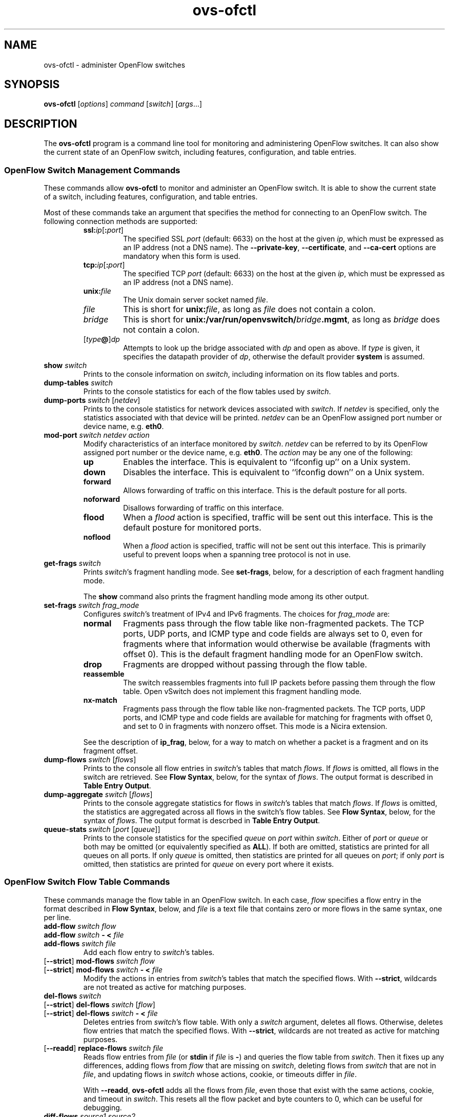 .\" -*- nroff -*-
.de IQ
.  br
.  ns
.  IP "\\$1"
..
.TH ovs\-ofctl 8 "January 2011" "Open vSwitch" "Open vSwitch Manual"
.ds PN ovs\-ofctl
.
.SH NAME
ovs\-ofctl \- administer OpenFlow switches
.
.SH SYNOPSIS
.B ovs\-ofctl
[\fIoptions\fR] \fIcommand \fR[\fIswitch\fR] [\fIargs\fR\&...]
.
.SH DESCRIPTION
The
.B ovs\-ofctl
program is a command line tool for monitoring and administering
OpenFlow switches.  It can also show the current state of an OpenFlow
switch, including features, configuration, and table entries.
.
.SS "OpenFlow Switch Management Commands"
.PP
These commands allow \fBovs\-ofctl\fR to monitor and administer an OpenFlow
switch.  It is able to show the current state of a switch, including
features, configuration, and table entries.
.PP
Most of these commands take an argument that specifies the method for
connecting to an OpenFlow switch.  The following connection methods
are supported:
.
.RS
.IP "\fBssl:\fIip\fR[\fB:\fIport\fR]"
The specified SSL \fIport\fR (default: 6633) on the host at the given
\fIip\fR, which must be expressed as an IP address (not a DNS name).
The \fB\-\-private\-key\fR, \fB\-\-certificate\fR, and
\fB\-\-ca\-cert\fR options are mandatory when this form is used.
.
.IP "\fBtcp:\fIip\fR[\fB:\fIport\fR]"
The specified TCP \fIport\fR (default: 6633) on the host at the given
\fIip\fR, which must be expressed as an IP address (not a DNS name).
.
.TP
\fBunix:\fIfile\fR
The Unix domain server socket named \fIfile\fR.
.
.IP "\fIfile\fR"
This is short for \fBunix:\fIfile\fR, as long as \fIfile\fR does not
contain a colon.
.
.IP \fIbridge\fR
This is short for \fBunix:/var/run/openvswitch/\fIbridge\fB.mgmt\fR, as long as
\fIbridge\fR does not contain a colon.
.
.IP [\fItype\fB@\fR]\fIdp\fR
Attempts to look up the bridge associated with \fIdp\fR and open as
above.  If \fItype\fR is given, it specifies the datapath provider of
\fIdp\fR, otherwise the default provider \fBsystem\fR is assumed.
.RE
.
.TP
\fBshow \fIswitch\fR
Prints to the console information on \fIswitch\fR, including
information on its flow tables and ports.
.
.TP
\fBdump\-tables \fIswitch\fR
Prints to the console statistics for each of the flow tables used by
\fIswitch\fR.
.
.TP
\fBdump\-ports \fIswitch\fR [\fInetdev\fR]
Prints to the console statistics for network devices associated with 
\fIswitch\fR.  If \fInetdev\fR is specified, only the statistics
associated with that device will be printed.  \fInetdev\fR can be an
OpenFlow assigned port number or device name, e.g. \fBeth0\fR.
.
.TP
\fBmod\-port \fIswitch\fR \fInetdev\fR \fIaction\fR
Modify characteristics of an interface monitored by \fIswitch\fR.  
\fInetdev\fR can be referred to by its OpenFlow assigned port number or 
the device name, e.g. \fBeth0\fR.  The \fIaction\fR may be any one of the
following:
.
.RS
.IP \fBup\fR
Enables the interface.  This is equivalent to ``ifconfig up'' on a Unix
system.
.
.IP \fBdown\fR
Disables the interface.  This is equivalent to ``ifconfig down'' on a Unix
system.
.
.IP \fBforward\fR
Allows forwarding of traffic on this interface.  This is the default posture
for all ports.
.
.IP \fBnoforward\fR
Disallows forwarding of traffic on this interface.
.
.IP \fBflood\fR
When a \fIflood\fR action is specified, traffic will be sent out this
interface.  This is the default posture for monitored ports.
.
.IP \fBnoflood\fR
When a \fIflood\fR action is specified, traffic will not be sent out 
this interface.  This is primarily useful to prevent loops when a
spanning tree protocol is not in use.
.
.RE
.
.IP "\fBget\-frags \fIswitch\fR"
Prints \fIswitch\fR's fragment handling mode.  See \fBset\-frags\fR,
below, for a description of each fragment handling mode.
.IP
The \fBshow\fR command also prints the fragment handling mode among
its other output.
.
.IP "\fBset\-frags \fIswitch frag_mode\fR"
Configures \fIswitch\fR's treatment of IPv4 and IPv6 fragments.  The
choices for \fIfrag_mode\fR are:
.RS
.IP "\fBnormal\fR"
Fragments pass through the flow table like non-fragmented packets.
The TCP ports, UDP ports, and ICMP type and code fields are always set
to 0, even for fragments where that information would otherwise be
available (fragments with offset 0).  This is the default fragment
handling mode for an OpenFlow switch.
.IP "\fBdrop\fR"
Fragments are dropped without passing through the flow table.
.IP "\fBreassemble\fR"
The switch reassembles fragments into full IP packets before passing
them through the flow table.  Open vSwitch does not implement this
fragment handling mode.
.IP "\fBnx\-match\fR"
Fragments pass through the flow table like non-fragmented packets.
The TCP ports, UDP ports, and ICMP type and code fields are available
for matching for fragments with offset 0, and set to 0 in fragments
with nonzero offset.  This mode is a Nicira extension.
.RE
.IP
See the description of \fBip_frag\fR, below, for a way to match on
whether a packet is a fragment and on its fragment offset.
.
.TP
\fBdump\-flows \fIswitch \fR[\fIflows\fR]
Prints to the console all flow entries in \fIswitch\fR's
tables that match \fIflows\fR.  If \fIflows\fR is omitted, all flows
in the switch are retrieved.  See \fBFlow Syntax\fR, below, for the
syntax of \fIflows\fR.  The output format is described in 
\fBTable Entry Output\fR.
.
.TP
\fBdump\-aggregate \fIswitch \fR[\fIflows\fR]
Prints to the console aggregate statistics for flows in 
\fIswitch\fR's tables that match \fIflows\fR.  If \fIflows\fR is omitted, 
the statistics are aggregated across all flows in the switch's flow
tables.  See \fBFlow Syntax\fR, below, for the syntax of \fIflows\fR.
The output format is descrbed in \fBTable Entry Output\fR.
.
.IP "\fBqueue\-stats \fIswitch \fR[\fIport \fR[\fIqueue\fR]]"
Prints to the console statistics for the specified \fIqueue\fR on
\fIport\fR within \fIswitch\fR.  Either of \fIport\fR or \fIqueue\fR
or both may be omitted (or equivalently specified as \fBALL\fR).  If
both are omitted, statistics are printed for all queues on all ports.
If only \fIqueue\fR is omitted, then statistics are printed for all
queues on \fIport\fR; if only \fIport\fR is omitted, then statistics
are printed for \fIqueue\fR on every port where it exists.
.
.SS "OpenFlow Switch Flow Table Commands"
.
These commands manage the flow table in an OpenFlow switch.  In each
case, \fIflow\fR specifies a flow entry in the format described in
\fBFlow Syntax\fR, below, and \fIfile\fR is a text file that contains
zero or more flows in the same syntax, one per line.
.
.IP "\fBadd\-flow \fIswitch flow\fR"
.IQ "\fBadd\-flow \fIswitch \fB\- < \fIfile\fR"
.IQ "\fBadd\-flows \fIswitch file\fR"
Add each flow entry to \fIswitch\fR's tables.
.
.IP "[\fB\-\-strict\fR] \fBmod\-flows \fIswitch flow\fR"
.IQ "[\fB\-\-strict\fR] \fBmod\-flows \fIswitch \fB\- < \fIfile\fR"
Modify the actions in entries from \fIswitch\fR's tables that match
the specified flows.  With \fB\-\-strict\fR, wildcards are not treated
as active for matching purposes.
.
.IP "\fBdel\-flows \fIswitch\fR"
.IQ "[\fB\-\-strict\fR] \fBdel\-flows \fIswitch \fR[\fIflow\fR]"
.IQ "[\fB\-\-strict\fR] \fBdel\-flows \fIswitch \fB\- < \fIfile\fR"
Deletes entries from \fIswitch\fR's flow table.  With only a
\fIswitch\fR argument, deletes all flows.  Otherwise, deletes flow
entries that match the specified flows.  With \fB\-\-strict\fR,
wildcards are not treated as active for matching purposes.
.
.IP "[\fB\-\-readd\fR] \fBreplace\-flows \fIswitch file\fR"
Reads flow entries from \fIfile\fR (or \fBstdin\fR if \fIfile\fR is
\fB\-\fR) and queries the flow table from \fIswitch\fR.  Then it fixes
up any differences, adding flows from \fIflow\fR that are missing on
\fIswitch\fR, deleting flows from \fIswitch\fR that are not in
\fIfile\fR, and updating flows in \fIswitch\fR whose actions, cookie,
or timeouts differ in \fIfile\fR.
.
.IP
With \fB\-\-readd\fR, \fBovs\-ofctl\fR adds all the flows from
\fIfile\fR, even those that exist with the same actions, cookie, and
timeout in \fIswitch\fR.  This resets all the flow packet and byte
counters to 0, which can be useful for debugging.
.
.IP "\fBdiff\-flows \fIsource1 source2\fR"
Reads flow entries from \fIsource1\fR and \fIsource2\fR and prints the
differences.  A flow that is in \fIsource1\fR but not in \fIsource2\fR
is printed preceded by a \fB\-\fR, and a flow that is in \fIsource2\fR
but not in \fIsource1\fR is printed preceded by a \fB+\fR.  If a flow
exists in both \fIsource1\fR and \fIsource2\fR with different actions,
cookie, or timeouts, then both versions are printed preceded by
\fB\-\fR and \fB+\fR, respectively.
.IP
\fIsource1\fR and \fIsource2\fR may each name a file or a switch.  If
a name begins with \fB/\fR or \fB.\fR, then it is considered to be a
file name.  A name that contains \fB:\fR is considered to be a switch.
Otherwise, it is a file if a file by that name exists, a switch if
not.
.IP
For this command, an exit status of 0 means that no differences were
found, 1 means that an error occurred, and 2 means that some
differences were found.
.
.SS "OpenFlow Switch Monitoring Commands"
.
.IP "\fBsnoop \fIswitch\fR"
Connects to \fIswitch\fR and prints to the console all OpenFlow
messages received.  Unlike other \fBovs\-ofctl\fR commands, if
\fIswitch\fR is the name of a bridge, then the \fBsnoop\fR command
connects to a Unix domain socket named
\fB/var/run/openvswitch/\fIbridge\fB.snoop\fR.  \fBovs\-vswitchd\fR listens on
such a socket for each bridge and sends to it all of the OpenFlow
messages sent to or received from its configured OpenFlow controller.
Thus, this command can be used to view OpenFlow protocol activity
between a switch and its controller.
.IP
When a switch has more than one controller configured, only the
traffic to and from a single controller is output.  If none of the
controllers is configured as a master or a slave (using a Nicira
extension to OpenFlow), then a controller is chosen arbitrarily among
them.  If there is a master controller, it is chosen; otherwise, if
there are any controllers that are not masters or slaves, one is
chosen arbitrarily; otherwise, a slave controller is chosen
arbitrarily.  This choice is made once at connection time and does not
change as controllers reconfigure their roles.
.IP
If a switch has no controller configured, or if
the configured controller is disconnected, no traffic is sent, so
monitoring will not show any traffic.
.
.IP "\fBmonitor \fIswitch\fR [\fImiss-len\fR]"
Connects to \fIswitch\fR and prints to the console all OpenFlow
messages received.  Usually, \fIswitch\fR should specify the name of a
bridge in the \fBovs\-vswitchd\fR database.
.IP
If \fImiss-len\fR is provided, \fBovs\-ofctl\fR sends an OpenFlow ``set
configuration'' message at connection setup time that requests
\fImiss-len\fR bytes of each packet that misses the flow table.  Open vSwitch
does not send these and other asynchronous messages to an
\fBovs\-ofctl monitor\fR client connection unless a nonzero value is
specified on this argument.  (Thus, if \fImiss\-len\fR is not
specified, very little traffic will ordinarily be printed.)
.IP
This command may be useful for debugging switch or controller
implementations.
.
.SS "OpenFlow Switch and Controller Commands"
.
The following commands, like those in the previous section, may be
applied to OpenFlow switches, using any of the connection methods
described in that section.  Unlike those commands, these may also be
applied to OpenFlow controllers.
.
.TP
\fBprobe \fItarget\fR
Sends a single OpenFlow echo-request message to \fItarget\fR and waits
for the response.  With the \fB\-t\fR or \fB\-\-timeout\fR option, this
command can test whether an OpenFlow switch or controller is up and
running.
.
.TP
\fBping \fItarget \fR[\fIn\fR]
Sends a series of 10 echo request packets to \fItarget\fR and times
each reply.  The echo request packets consist of an OpenFlow header
plus \fIn\fR bytes (default: 64) of randomly generated payload.  This
measures the latency of individual requests.
.
.TP
\fBbenchmark \fItarget n count\fR
Sends \fIcount\fR echo request packets that each consist of an
OpenFlow header plus \fIn\fR bytes of payload and waits for each
response.  Reports the total time required.  This is a measure of the
maximum bandwidth to \fItarget\fR for round-trips of \fIn\fR-byte
messages.
.
.SS "Flow Syntax"
.PP
Some \fBovs\-ofctl\fR commands accept an argument that describes a flow or
flows.  Such flow descriptions comprise a series
\fIfield\fB=\fIvalue\fR assignments, separated by commas or white
space.  (Embedding spaces into a flow description normally requires
quoting to prevent the shell from breaking the description into
multiple arguments.)
.PP
Flow descriptions should be in \fBnormal form\fR.  This means that a
flow may only specify a value for an L3 field if it also specifies a
particular L2 protocol, and that a flow may only specify an L4 field
if it also specifies particular L2 and L3 protocol types.  For
example, if the L2 protocol type \fBdl_type\fR is wildcarded, then L3
fields \fBnw_src\fR, \fBnw_dst\fR, and \fBnw_proto\fR must also be
wildcarded.  Similarly, if \fBdl_type\fR or \fBnw_proto\fR (the L3
protocol type) is wildcarded, so must be \fBtp_dst\fR and
\fBtp_src\fR, which are L4 fields.  \fBovs\-ofctl\fR will warn about
flows not in normal form.
.PP
The following field assignments describe how a flow matches a packet.
If any of these assignments is omitted from the flow syntax, the field
is treated as a wildcard; thus, if all of them are omitted, the
resulting flow matches all packets.  The string \fB*\fR or \fBANY\fR
may be specified to explicitly mark any of these fields as a wildcard.  
(\fB*\fR should be quoted to protect it from shell expansion.)
.
.IP \fBin_port=\fIport_no\fR
Matches OpenFlow port \fIport_no\fR.  Ports are numbered as
displayed by \fBovs\-ofctl show\fR.
.IP
(The \fBresubmit\fR action can search OpenFlow flow tables with
arbitrary \fBin_port\fR values, so flows that match port numbers that
do not exist from an OpenFlow perspective can still potentially be
matched.)
.
.IP \fBdl_vlan=\fIvlan\fR
Matches IEEE 802.1q Virtual LAN tag \fIvlan\fR.  Specify \fB0xffff\fR
as \fIvlan\fR to match packets that are not tagged with a Virtual LAN;
otherwise, specify a number between 0 and 4095, inclusive, as the
12-bit VLAN ID to match.
.
.IP \fBdl_vlan_pcp=\fIpriority\fR
Matches IEEE 802.1q Priority Code Point (PCP) \fIpriority\fR, which is
specified as a value between 0 and 7, inclusive.  A higher value
indicates a higher frame priority level.
.
.IP \fBdl_src=\fIxx\fB:\fIxx\fB:\fIxx\fB:\fIxx\fB:\fIxx\fB:\fIxx\fR
.IQ \fBdl_dst=\fIxx\fB:\fIxx\fB:\fIxx\fB:\fIxx\fB:\fIxx\fB:\fIxx\fR
Matches an Ethernet source (or destination) address specified as 6
pairs of hexadecimal digits delimited by colons
(e.g. \fB00:0A:E4:25:6B:B0\fR).
.
.IP \fBdl_dst=\fIxx\fB:\fIxx\fB:\fIxx\fB:\fIxx\fB:\fIxx\fB:\fIxx\fB/\fIxx\fB:\fIxx\fB:\fIxx\fB:\fIxx\fB:\fIxx\fB:\fIxx\fR
Matches an Ethernet destination address specified as 6 pairs of
hexadecimal digits delimited by colons (e.g. \fB00:0A:E4:25:6B:B0\fR),
with a wildcard mask following the slash.  Only
the following masks are allowed:
.RS
.IP \fB01:00:00:00:00:00\fR
Match only the multicast bit.  Thus,
\fBdl_dst=01:00:00:00:00:00/01:00:00:00:00:00\fR matches all multicast
(including broadcast) Ethernet packets, and
\fBdl_dst=00:00:00:00:00:00/01:00:00:00:00:00\fR matches all unicast
Ethernet packets.
.IP \fBfe:ff:ff:ff:ff:ff\fR
Match all bits except the multicast bit.  This is probably not useful.
.IP \fBff:ff:ff:ff:ff:ff\fR
Exact match (equivalent to omitting the mask).
.IP \fB00:00:00:00:00:00\fR
Wildcard all bits (equivalent to \fBdl_dst=*\fR.)
.RE
.
.IP \fBdl_type=\fIethertype\fR
Matches Ethernet protocol type \fIethertype\fR, which is specified as an
integer between 0 and 65535, inclusive, either in decimal or as a 
hexadecimal number prefixed by \fB0x\fR (e.g. \fB0x0806\fR to match ARP 
packets).
.
.IP \fBnw_src=\fIip\fR[\fB/\fInetmask\fR]
.IQ \fBnw_dst=\fIip\fR[\fB/\fInetmask\fR]
When \fBdl_type\fR is 0x0800 (possibly via shorthand, e.g. \fBip\fR
or \fBtcp\fR), matches IPv4 source (or destination) address \fIip\fR,
which may be specified as an IP address or host name
(e.g. \fB192.168.1.1\fR or \fBwww.example.com\fR).  The optional
\fInetmask\fR allows restricting a match to an IPv4 address prefix.
The netmask may be specified as a dotted quad
(e.g. \fB192.168.1.0/255.255.255.0\fR) or as a CIDR block
(e.g. \fB192.168.1.0/24\fR).
.IP
When \fBdl_type=0x0806\fR or \fBarp\fR is specified, matches the
\fBar_spa\fR or \fBar_tpa\fR field, respectively, in ARP packets for
IPv4 and Ethernet.
.IP
When \fBdl_type\fR is wildcarded or set to a value other than 0x0800
or 0x0806, the values of \fBnw_src\fR and \fBnw_dst\fR are ignored
(see \fBFlow Syntax\fR above).
.
.IP \fBnw_proto=\fIproto\fR
When \fBip\fR or \fBdl_type=0x0800\fR is specified, matches IP
protocol type \fIproto\fR, which is specified as a decimal number
between 0 and 255, inclusive (e.g. 1 to match ICMP packets or 6 to match
TCP packets).
.IP
When \fBipv6\fR or \fBdl_type=0x86dd\fR is specified, matches IPv6
header type \fIproto\fR, which is specified as a decimal number between
0 and 255, inclusive (e.g. 58 to match ICMPv6 packets or 6 to match
TCP).  The header type is the terminal header as described in the
\fBDESIGN\fR document.
.IP
When \fBarp\fR or \fBdl_type=0x0806\fR is specified, matches the lower
8 bits of the ARP opcode.  ARP opcodes greater than 255 are treated as
0.
.IP
When \fBdl_type\fR is wildcarded or set to a value other than 0x0800,
0x0806, or 0x86dd, the value of \fBnw_proto\fR is ignored (see \fBFlow
Syntax\fR above).
.
.IP \fBnw_tos=\fItos\fR
Matches IP ToS/DSCP or IPv6 traffic class field \fItos\fR, which is
specified as a decimal number between 0 and 255, inclusive.  Note that
the two lower reserved bits are ignored for matching purposes.
.IP
When \fBdl_type\fR is wildcarded or set to a value other than 0x0800 or
0x86dd, the value of \fBnw_tos\fR is ignored (see \fBFlow Syntax\fR
above).
.
.IP \fBnw_ecn=\fIecn\fR
Matches \fIecn\fR bits in IP ToS or IPv6 traffic class fields, which is
specified as a decimal number between 0 and 3, inclusive.
.IP
When \fBdl_type\fR is wildcarded or set to a value other than 0x0800 or
0x86dd, the value of \fBnw_ecn\fR is ignored (see \fBFlow Syntax\fR
above).
.
.IP \fBnw_ttl=\fIttl\fR
Matches IP TTL or IPv6 hop limit value \fIttl\fR, which is
specified as a decimal number between 0 and 255, inclusive.
.IP
When \fBdl_type\fR is wildcarded or set to a value other than 0x0800 or
0x86dd, the value of \fBnw_ttl\fR is ignored (see \fBFlow Syntax\fR
above).
.IP
.
.IP \fBtp_src=\fIport\fR
.IQ \fBtp_dst=\fIport\fR
When \fBdl_type\fR and \fBnw_proto\fR specify TCP or UDP, \fBtp_src\fR
and \fBtp_dst\fR match the UDP or TCP source or destination port
\fIport\fR, respectively. which is specified as a decimal number
between 0 and 65535, inclusive (e.g. 80 to match packets originating
from a HTTP server).
.IP
When \fBdl_type\fR and \fBnw_proto\fR take other values, the values of
these settings are ignored (see \fBFlow Syntax\fR above).
.
.IP \fBicmp_type=\fItype\fR
.IQ \fBicmp_code=\fIcode\fR
When \fBdl_type\fR and \fBnw_proto\fR specify ICMP or ICMPv6, \fItype\fR
matches the ICMP type and \fIcode\fR matches the ICMP code.  Each is
specified as a decimal number between 0 and 255, inclusive.
.IP
When \fBdl_type\fR and \fBnw_proto\fR take other values, the values of
these settings are ignored (see \fBFlow Syntax\fR above).
.
.IP \fBtable=\fInumber\fR
If specified, limits the flow manipulation and flow dump commands to
only apply to the table with the given \fInumber\fR between 0 and 254.
.
Behavior varies if \fBtable\fR is not specified (equivalent to
specifying 255 as \fInumber\fR).  For flow table
modification commands without \fB\-\-strict\fR, the switch will choose
the table for these commands to operate on.  For flow table
modification commands with \fB\-\-strict\fR, the command will operate
on any single matching flow in any table; it will do nothing if there
are matches in more than one table.  The \fBdump-flows\fR and
\fBdump-aggregate\fR commands will gather statistics about flows from
all tables.
.IP
When this field is specified in \fBadd-flow\fR, \fBadd-flows\fR,
\fBmod-flows\fR and \fBdel-flows\fR commands, it activates a Nicira
extension to OpenFlow, which as of this writing is only known to be
implemented by Open vSwitch.
.
.PP
The following shorthand notations are also available:
.
.IP \fBip\fR
Same as \fBdl_type=0x0800\fR.
.
.IP \fBicmp\fR
Same as \fBdl_type=0x0800,nw_proto=1\fR.
.
.IP \fBtcp\fR
Same as \fBdl_type=0x0800,nw_proto=6\fR.
.
.IP \fBudp\fR
Same as \fBdl_type=0x0800,nw_proto=17\fR.
.
.IP \fBarp\fR
Same as \fBdl_type=0x0806\fR.
.
.PP
The following field assignments require support for the NXM (Nicira
Extended Match) extension to OpenFlow.  When one of these is specified,
\fBovs\-ofctl\fR will automatically attempt to negotiate use of this
extension.  If the switch does not support NXM, then \fBovs\-ofctl\fR
will report a fatal error.
.
.IP \fBvlan_tci=\fItci\fR[\fB/\fImask\fR]
Matches modified VLAN TCI \fItci\fR.  If \fImask\fR is omitted,
\fItci\fR is the exact VLAN TCI to match; if \fImask\fR is specified,
then a 1-bit in \fImask\fR indicates that the corresponding bit in
\fItci\fR must match exactly, and a 0-bit wildcards that bit.  Both
\fItci\fR and \fImask\fR are 16-bit values that are decimal by
default; use a \fB0x\fR prefix to specify them in hexadecimal.
.
.IP
The value that \fBvlan_tci\fR matches against is 0 for a packet that
has no 802.1Q header.  Otherwise, it is the TCI value from the 802.1Q
header with the CFI bit (with value \fB0x1000\fR) forced to 1.
.IP
Examples:
.RS
.IP \fBvlan_tci=0\fR
Match only packets without an 802.1Q header.
.IP \fBvlan_tci=0xf123\fR
Match packets tagged with priority 7 in VLAN 0x123.
.IP \fBvlan_tci=0x1123/0x1fff\fR
Match packets tagged with VLAN 0x123 (and any priority).
.IP \fBvlan_tci=0x5000/0xf000\fR
Match packets tagged with priority 2 (in any VLAN).
.IP \fBvlan_tci=0/0xfff\fR
Match packets with no 802.1Q header or tagged with VLAN 0 (and any
priority).
.IP \fBvlan_tci=0x5000/0xe000\fR
Match packets with no 802.1Q header or tagged with priority 2 (in any
VLAN).
.IP \fBvlan_tci=0/0xefff\fR
Match packets with no 802.1Q header or tagged with VLAN 0 and priority
0.
.RE
.IP
Some of these matching possibilities can also be achieved with
\fBdl_vlan\fR and \fBdl_vlan_pcp\fR.
.
.IP \fBip_frag=\fIfrag_type\fR
When \fBdl_type\fR specifies IP or IPv6, \fIfrag_type\fR
specifies what kind of IP fragments or non-fragments to match.  The
following values of \fIfrag_type\fR are supported:
.RS
.IP "\fBno\fR"
Matches only non-fragmented packets.
.IP "\fByes\fR"
Matches all fragments.
.IP "\fBfirst\fR"
Matches only fragments with offset 0.
.IP "\fBlater\fR"
Matches only fragments with nonzero offset.
.IP "\fBnot_later\fR"
Matches non-fragmented packets and fragments with zero offset.
.RE
.IP
The \fBip_frag\fR match type is likely to be most useful in
\fBnx\-match\fR mode.  See the description of the \fBset\-frags\fR
command, above, for more details.
.
.IP \fBarp_sha=\fIxx\fB:\fIxx\fB:\fIxx\fB:\fIxx\fB:\fIxx\fB:\fIxx\fR
.IQ \fBarp_tha=\fIxx\fB:\fIxx\fB:\fIxx\fB:\fIxx\fB:\fIxx\fB:\fIxx\fR
When \fBdl_type\fR specifies ARP, \fBarp_sha\fR and \fBarp_tha\fR match
the source and target hardware address, respectively.  An address is
specified as 6 pairs of hexadecimal digits delimited by colons.
.
.IP \fBipv6_src=\fIipv6\fR[\fB/\fInetmask\fR]
.IQ \fBipv6_dst=\fIipv6\fR[\fB/\fInetmask\fR]
When \fBdl_type\fR is 0x86dd (possibly via shorthand, e.g., \fBipv6\fR
or \fBtcp6\fR), matches IPv6 source (or destination) address \fIipv6\fR,
which may be specified as defined in RFC 2373.  The preferred format is 
\fIx\fB:\fIx\fB:\fIx\fB:\fIx\fB:\fIx\fB:\fIx\fB:\fIx\fB:\fIx\fR, where
\fIx\fR are the hexadecimal values of the eight 16-bit pieces of the
address.  A single instance of \fB::\fR may be used to indicate multiple
groups of 16-bits of zeros.  The optional \fInetmask\fR allows
restricting a match to an IPv6 address prefix.  A netmask is specified
as a CIDR block (e.g. \fB2001:db8:3c4d:1::/64\fR).
.
.IP \fBipv6_label=\fIlabel\fR
When \fBdl_type\fR is 0x86dd (possibly via shorthand, e.g., \fBipv6\fR
or \fBtcp6\fR), matches IPv6 flow label \fIlabel\fR.
.
.IP \fBnd_target=\fIipv6\fR
When \fBdl_type\fR, \fBnw_proto\fR, and \fBicmp_type\fR specify
IPv6 Neighbor Discovery (ICMPv6 type 135 or 136), matches the target address
\fIipv6\fR.  \fIipv6\fR is in the same format described earlier for the
\fBipv6_src\fR and \fBipv6_dst\fR fields.
.
.IP \fBnd_sll=\fIxx\fB:\fIxx\fB:\fIxx\fB:\fIxx\fB:\fIxx\fB:\fIxx\fR
When \fBdl_type\fR, \fBnw_proto\fR, and \fBicmp_type\fR specify IPv6
Neighbor Solicitation (ICMPv6 type 135), matches the source link\-layer
address option.  An address is specified as 6 pairs of hexadecimal
digits delimited by colons.
.
.IP \fBnd_tll=\fIxx\fB:\fIxx\fB:\fIxx\fB:\fIxx\fB:\fIxx\fB:\fIxx\fR
When \fBdl_type\fR, \fBnw_proto\fR, and \fBicmp_type\fR specify IPv6
Neighbor Advertisement (ICMPv6 type 136), matches the target link\-layer
address option.  An address is specified as 6 pairs of hexadecimal
digits delimited by colons.
.
.IP \fBtun_id=\fItunnel-id\fR[\fB/\fImask\fR]
Matches tunnel identifier \fItunnel-id\fR.  Only packets that arrive
over a tunnel that carries a key (e.g. GRE with the RFC 2890 key
extension) will have a nonzero tunnel ID.  If \fImask\fR is omitted,
\fItunnel-id\fR is the exact tunnel ID to match; if \fImask\fR is
specified, then a 1-bit in \fImask\fR indicates that the corresponding
bit in \fItunnel-id\fR must match exactly, and a 0-bit wildcards that
bit.
.IP
In an attempt to be compatible with more switches, \fBovs\-ofctl\fR will
prefer to use the ``tunnel ID from cookie'' Nicira extension to NXM.
The use of this extension comes with three caveats: the top 32 bits of
the \fBcookie\fR (see below) are used for \fItunnel-id\fR and thus
unavailable for other use, specifying \fBtun_id\fR on \fBdump\-flows\fR
or \fBdump\-aggregate\fR has no effect, and \fImask\fR is not supported.
If any of these caveats apply, \fBovs-ofctl\fR will use NXM.
.
.IP "\fBreg\fIidx\fB=\fIvalue\fR[\fB/\fImask\fR]"
Matches \fIvalue\fR either exactly or with optional \fImask\fR in
register number \fIidx\fR.  The valid range of \fIidx\fR depends on
the switch.  \fIvalue\fR and \fImask\fR are 32-bit integers, by
default in decimal (use a \fB0x\fR prefix to specify hexadecimal).
Arbitrary \fImask\fR values are allowed: a 1-bit in \fImask\fR
indicates that the corresponding bit in \fIvalue\fR must match
exactly, and a 0-bit wildcards that bit.
.IP
When a packet enters an OpenFlow switch, all of the registers are set
to 0.  Only explicit Nicira extension actions change register values.
.
.PP
Defining IPv6 flows (those with \fBdl_type\fR equal to 0x86dd) requires
support for NXM.  The following shorthand notations are available for
IPv6-related flows:
.
.IP \fBipv6\fR
Same as \fBdl_type=0x86dd\fR.
.
.IP \fBtcp6\fR
Same as \fBdl_type=0x86dd,nw_proto=6\fR.
.
.IP \fBudp6\fR
Same as \fBdl_type=0x86dd,nw_proto=17\fR.
.
.IP \fBicmp6\fR
Same as \fBdl_type=0x86dd,nw_proto=58\fR.
.
.PP
Finally, field assignments to \fBduration\fR, \fBn_packets\fR, or
\fBn_bytes\fR are ignored to allow output from the \fBdump\-flows\fR
command to be used as input for other commands that parse flows.
.
.PP
The \fBadd\-flow\fR, \fBadd\-flows\fR, and \fBmod\-flows\fR commands
require an additional field, which must be the final field specified:
.
.IP \fBactions=\fR[\fItarget\fR][\fB,\fItarget\fR...]\fR
Specifies a comma-separated list of actions to take on a packet when the 
flow entry matches.  If no \fItarget\fR is specified, then packets
matching the flow are dropped.  The \fItarget\fR may be a decimal port 
number designating the physical port on which to output the packet, or one 
of the following keywords:
.
.RS
.IP \fBoutput\fR:\fIport\fR
.IQ \fBoutput\fR:\fIsrc\fB[\fIstart\fB..\fIend\fB]
Outputs the packet. If \fIport\fR is an OpenFlow port number, outputs directly
to it.  Otherwise, outputs to the OpenFlow port number read from \fIsrc\fR
which must be an NXM field as described above.  Outputting to an NXM field is
an OpenFlow extension which is not supported by standard OpenFlow switches.
.IP
Example: \fBoutput:NXM_NX_REG0[16..31]\fR outputs to the OpenFlow port number
written in the upper half of register 0.
.
.IP \fBenqueue\fR:\fIport\fB:\fIqueue\fR
Enqueues the packet on the specified \fIqueue\fR within port
\fIport\fR.  The number of supported queues depends on the switch;
some OpenFlow implementations do not support queuing at all.
.
.IP \fBnormal\fR
Subjects the packet to the device's normal L2/L3 processing.  (This
action is not implemented by all OpenFlow switches.)
.
.IP \fBflood\fR
Outputs the packet on all switch physical ports other than the port on
which it was received and any ports on which flooding is disabled
(typically, these would be ports disabled by the IEEE 802.1D spanning
tree protocol).
.
.IP \fBall\fR
Outputs the packet on all switch physical ports other than the port on
which it was received.
.
.IP \fBcontroller\fR:\fImax_len\fR
Sends the packet to the OpenFlow controller as a ``packet in''
message.  If \fImax_len\fR is a number, then it specifies the maximum
number of bytes that should be sent.  If \fImax_len\fR is \fBALL\fR or
omitted, then the entire packet is sent.
.
.IP \fBlocal\fR
Outputs the packet on the ``local port,'' which corresponds to the
network device that has the same name as the bridge.
.
.IP \fBin_port\fR
Outputs the packet on the port from which it was received.
.
.IP \fBdrop\fR
Discards the packet, so no further processing or forwarding takes place.
If a drop action is used, no other actions may be specified.
.
.IP \fBmod_vlan_vid\fR:\fIvlan_vid\fR
Modifies the VLAN id on a packet.  The VLAN tag is added or modified 
as necessary to match the value specified.  If the VLAN tag is added,
a priority of zero is used (see the \fBmod_vlan_pcp\fR action to set
this).
.
.IP \fBmod_vlan_pcp\fR:\fIvlan_pcp\fR
Modifies the VLAN priority on a packet.  The VLAN tag is added or modified 
as necessary to match the value specified.  Valid values are between 0
(lowest) and 7 (highest).  If the VLAN tag is added, a vid of zero is used 
(see the \fBmod_vlan_vid\fR action to set this).
.
.IP \fBstrip_vlan\fR
Strips the VLAN tag from a packet if it is present.
.
.IP \fBmod_dl_src\fB:\fImac\fR
Sets the source Ethernet address to \fImac\fR.
.
.IP \fBmod_dl_dst\fB:\fImac\fR
Sets the destination Ethernet address to \fImac\fR.
.
.IP \fBmod_nw_src\fB:\fIip\fR
Sets the IPv4 source address to \fIip\fR.
.
.IP \fBmod_nw_dst\fB:\fIip\fR
Sets the IPv4 destination address to \fIip\fR.
.
.IP \fBmod_tp_src\fB:\fIport\fR
Sets the TCP or UDP source port to \fIport\fR.
.
.IP \fBmod_tp_dst\fB:\fIport\fR
Sets the TCP or UDP destination port to \fIport\fR.
.
.IP \fBmod_nw_tos\fB:\fItos\fR
Sets the IP ToS/DSCP field to \fItos\fR.  Valid values are between 0 and
255, inclusive.  Note that the two lower reserved bits are never
modified.
.
.RE
.IP
The following actions are Nicira vendor extensions that, as of this writing, are
only known to be implemented by Open vSwitch:
.
.RS
.
.IP \fBresubmit\fB:\fIport\fR
.IQ \fBresubmit\fB(\fR[\fIport\fR]\fB,\fR[\fItable\fR]\fB)
Re-searches this OpenFlow flow table (or the table whose number is
specified by \fItable\fR) with the \fBin_port\fR field replaced by
\fIport\fR (if \fIport\fR is specified) and executes the actions
found, if any, in addition to any other actions in this flow entry.
.IP
Recursive \fBresubmit\fR actions are obeyed up to an
implementation-defined maximum depth.  Open vSwitch 1.0.1 and earlier
did not support recursion; Open vSwitch before 1.2.90 did not support
\fItable\fR.
.
.IP \fBset_tunnel\fB:\fIid\fR
.IQ \fBset_tunnel64\fB:\fIid\fR
If outputting to a port that encapsulates the packet in a tunnel and
supports an identifier (such as GRE), sets the identifier to \fIid\fR.
If the \fBset_tunnel\fR form is used and \fIid\fR fits in 32 bits,
then this uses an action extension that is supported by Open vSwitch
1.0 and later.  Otherwise, if \fIid\fR is a 64-bit value, it requires
Open vSwitch 1.1 or later.
.
.IP \fBset_queue\fB:\fIqueue\fR
Sets the queue that should be used to \fIqueue\fR when packets are
output.  The number of supported queues depends on the switch; some
OpenFlow implementations do not support queuing at all.
.
.IP \fBpop_queue\fR
Restores the queue to the value it was before any \fBset_queue\fR
actions were applied.
.
.IP \fBnote:\fR[\fIhh\fR]...
Does nothing at all.  Any number of bytes represented as hex digits
\fIhh\fR may be included.  Pairs of hex digits may be separated by
periods for readability.
.
.IP "\fBmove:\fIsrc\fB[\fIstart\fB..\fIend\fB]\->\fIdst\fB[\fIstart\fB..\fIend\fB]\fR"
Copies the named bits from field \fIsrc\fR to field \fIdst\fR.
\fIsrc\fR and \fIdst\fR must be NXM field names as defined in
\fBnicira\-ext.h\fR, e.g. \fBNXM_OF_UDP_SRC\fR or \fBNXM_NX_REG0\fR.
Each \fIstart\fR and \fIend\fR pair, which are inclusive, must specify
the same number of bits and must fit within its respective field.
Shorthands for \fB[\fIstart\fB..\fIend\fB]\fR exist: use
\fB[\fIbit\fB]\fR to specify a single bit or \fB[]\fR to specify an
entire field.
.IP
Examples: \fBmove:NXM_NX_REG0[0..5]\->NXM_NX_REG1[26..31]\fR copies the
six bits numbered 0 through 5, inclusive, in register 0 into bits 26
through 31, inclusive;
\fBmove:NXM_NX_REG0[0..15]\->NXM_OF_VLAN_TCI[]\fR copies the least
significant 16 bits of register 0 into the VLAN TCI field.
.
.IP "\fBload:\fIvalue\fB\->\fIdst\fB[\fIstart\fB..\fIend\fB]"
Writes \fIvalue\fR to bits \fIstart\fR through \fIend\fR, inclusive,
in field \fIdst\fR.
.IP
Example: \fBload:55\->NXM_NX_REG2[0..5]\fR loads value 55 (bit pattern
\fB110111\fR) into bits 0 through 5, inclusive, in register 2.
.
.IP "\fBmultipath(\fIfields\fB, \fIbasis\fB, \fIalgorithm\fB, \fIn_links\fB, \fIarg\fB, \fIdst\fB[\fIstart\fB..\fIend\fB])\fR"
Hashes \fIfields\fR using \fIbasis\fR as a universal hash parameter,
then the applies multipath link selection \fIalgorithm\fR (with
parameter \fIarg\fR) to choose one of \fIn_links\fR output links
numbered 0 through \fIn_links\fR minus 1, and stores the link into
\fIdst\fB[\fIstart\fB..\fIend\fB]\fR, which must be an NXM field as
described above.
.IP
Currently, \fIfields\fR must be either \fBeth_src\fR or
\fBsymmetric_l4\fR and \fIalgorithm\fR must be one of \fBmodulo_n\fR,
\fBhash_threshold\fR, \fBhrw\fR, and \fBiter_hash\fR.  Only
the \fBiter_hash\fR algorithm uses \fIarg\fR.
.IP
Refer to \fBnicira\-ext.h\fR for more details.
.
.IP "\fBautopath(\fIid\fB, \fIdst\fB[\fIstart\fB..\fIend\fB])\fR"
Given \fIid\fR, chooses an OpenFlow port and populates it in
\fIdst\fB[\fIstart\fB..\fIend\fB]\fR, which must be an NXM field as
described above.
.IP
Currently, \fIid\fR should be the OpenFlow port number of an interface on the
bridge.  If it isn't then \fIdst\fB[\fIstart\fB..\fIend\fB]\fR will be
populated with the OpenFlow port "none".  If \fIid\fR is a member of a bond,
the normal bond selection logic will be used to choose the destination port.
Otherwise, the register will be populated with \fIid\fR itself.
.IP
Refer to \fBnicira\-ext.h\fR for more details.
.
.IP "\fBbundle(\fIfields\fB, \fIbasis\fB, \fIalgorithm\fB, \fIslave_type\fB, slaves:[\fIs1\fB, \fIs2\fB, ...])\fR"
Hashes \fIfields\fR using \fIbasis\fR as a universal hash parameter, then
applies the bundle link selection \fIalgorithm\fR to choose one of the listed
slaves represented as \fIslave_type\fR.  Currently the only supported
\fIslave_type\fR is \fBofport\fR.  Thus, each \fIs1\fR through \fIsN\fR should
be an OpenFlow port number. Outputs to the selected slave.
.IP
Currently, \fIfields\fR must be either \fBeth_src\fR or \fBsymmetric_l4\fR and
\fIalgorithm\fR must be one of \fBhrw\fR and \fBactive_backup\fR.
.IP
Example: \fBbundle(eth_src,0,hrw,ofport,slaves:4,8)\fR uses an Ethernet source
hash with basis 0, to select between OpenFlow ports 4 and 8 using the Highest
Random Weight algorithm.
.IP
Refer to \fBnicira\-ext.h\fR for more details.
.
.IP "\fBbundle_load(\fIfields\fB, \fIbasis\fB, \fIalgorithm\fB, \fIslave_type\fB, \fIdst\fB[\fIstart\fB..\fIend\fB], slaves:[\fIs1\fB, \fIs2\fB, ...])\fR"
Has the same behavior as the \fBbundle\fR action, with one exception.  Instead
of outputting to the selected slave, it writes its selection to
\fIdst\fB[\fIstart\fB..\fIend\fB]\fR, which must be an NXM field as described
above.
.IP
Example: \fBbundle_load(eth_src, 0, hrw, ofport, NXM_NX_REG0[],
slaves:4, 8)\fR uses an Ethernet source hash with basis 0, to select
between OpenFlow ports 4 and 8 using the Highest Random Weight
algorithm, and writes the selection to \fBNXM_NX_REG0[]\fR.
.IP
Refer to \fBnicira\-ext.h\fR for more details.
.
.IP "\fBlearn(\fIargument\fR[\fB,\fIargument\fR]...\fB)\fR"
This action adds or modifies a flow in an OpenFlow table, similar to
\fBovs\-ofctl \-\-strict mod\-flows\fR.  The arguments specify the
flow's match fields, actions, and other properties, as follows.  At
least one match criterion and one action argument should ordinarily be
specified.
.RS
.IP \fBidle_timeout=\fIseconds\fR
.IQ \fBhard_timeout=\fIseconds\fR
.IQ \fBpriority=\fIvalue\fR
These key-value pairs have the same meaning as in the usual
\fBovs\-ofctl\fR flow syntax.
.
.IP \fBtable=\fInumber\fR
The table in which the new flow should be inserted.  Specify a decimal
number between 0 and 254.  The default, if \fBtable\fR is unspecified,
is table 1.
.
.IP \fIfield\fB=\fIvalue\fR
.IQ \fIfield\fB[\fIstart\fB..\fIend\fB]=\fIsrc\fB[\fIstart\fB..\fIend\fB]\fR
.IQ \fIfield\fB[\fIstart\fB..\fIend\fB]\fR
Adds a match criterion to the new flow.
.IP
The first form specifies that \fIfield\fR must match the literal
\fIvalue\fR, e.g. \fBdl_type=0x0800\fR.  All of the fields and values
for \fBovs\-ofctl\fR flow syntax are available with their usual
meanings.
.IP
The second form specifies that \fIfield\fB[\fIstart\fB..\fIend\fB]\fR
in the new flow must match \fIsrc\fB[\fIstart\fB..\fIend\fB]\fR taken
from the flow currently being processed.
.IP
The third form is a shorthand for the second form.  It specifies that
\fIfield\fB[\fIstart\fB..\fIend\fB]\fR in the new flow must match
\fIfield\fB[\fIstart\fB..\fIend\fB]\fR taken from the flow currently
being processed.
.
.IP \fBload:\fIvalue\fB\->\fIdst\fB[\fIstart\fB..\fIend\fB]
.IQ \fBload:\fIsrc\fB[\fIstart\fB..\fIend\fB]\->\fIdst\fB[\fIstart\fB..\fIend\fB]
.
Adds a \fBload\fR action to the new flow.
.IP
The first form loads the literal \fIvalue\fR into bits \fIstart\fR
through \fIend\fR, inclusive, in field \fIdst\fR.  Its syntax is the
same as the \fBload\fR action described earlier in this section.
.IP
The second form loads \fIsrc\fB[\fIstart\fB..\fIend\fB]\fR, a value
from the flow currently being processed, into bits \fIstart\fR
through \fIend\fR, inclusive, in field \fIdst\fR.
.
.IP \fBoutput:\fIfield\fB[\fIstart\fB..\fIend\fB]\fR
Add an \fBoutput\fR action to the new flow's actions, that outputs to
the OpenFlow port taken from \fIfield\fB[\fIstart\fB..\fIend\fB]\fR,
which must be an NXM field as described above.
.RE
.IP
For best performance, segregate learned flows into a table (using
\fBtable=\fInumber\fR) that is not used for any other flows except
possibly for a lowest-priority ``catch-all'' flow, that is, a flow
with no match criteria.  (This is why the default \fBtable\fR is 1, to
keep the learned flows separate from the primary flow table 0.)
.RE
.
.IP "\fBexit\fR"
This action causes Open vSwitch to immediately halt execution of further
actions.  Those actions which have already been executed are unaffected.  Any
further actions, including those which may be in other tables, or different
levels of the \fBresubmit\fR call stack, are ignored.
.
.PP
The \fBadd\-flow\fR, \fBadd\-flows\fR, and \fBmod\-flows\fR commands
support an additional optional field:
.
.IP \fBcookie=\fIvalue\fR
.
A cookie is an opaque identifier that can be associated with the flow.
\fIvalue\fR can be any 64-bit number and need not be unique among
flows.  If this field is omitted, these commands set a default cookie
value of 0.
.
.PP
The following additional field sets the priority for flows added by
the \fBadd\-flow\fR and \fBadd\-flows\fR commands.  For
\fBmod\-flows\fR and \fBdel\-flows\fR when \fB\-\-strict\fR is
specified, priority must match along with the rest of the flow
specification.  Other commands do not allow priority to be specified.
.
.IP \fBpriority=\fIvalue\fR
The priority at which a wildcarded entry will match in comparison to
others.  \fIvalue\fR is a number between 0 and 65535, inclusive.  A higher 
\fIvalue\fR will match before a lower one.  An exact-match entry will always 
have priority over an entry containing wildcards, so it has an implicit 
priority value of 65535.  When adding a flow, if the field is not specified, 
the flow's priority will default to 32768.
.
.PP
The \fBadd\-flow\fR and \fBadd\-flows\fR commands support additional
optional fields:
.
.TP
\fBidle_timeout=\fIseconds\fR
Causes the flow to expire after the given number of seconds of
inactivity.  A value of 0 (the default) prevents a flow from expiring due to
inactivity.
.
.IP \fBhard_timeout=\fIseconds\fR
Causes the flow to expire after the given number of seconds,
regardless of activity.  A value of 0 (the default) gives the flow no
hard expiration deadline.
.
.PP
The \fBdump\-flows\fR, \fBdump\-aggregate\fR, \fBdel\-flow\fR 
and \fBdel\-flows\fR commands support one additional optional field:
.
.TP
\fBout_port=\fIport\fR
If set, a matching flow must include an output action to \fIport\fR.
.
.SS "Table Entry Output"
.
The \fBdump\-tables\fR and \fBdump\-aggregate\fR commands print information 
about the entries in a datapath's tables.  Each line of output is a 
unique flow entry, which begins with some common information:
.
.IP \fBduration\fR
The number of seconds the entry has been in the table.
.
.IP \fBtable_id\fR
The table that contains the flow.  When a packet arrives, the switch 
begins searching for an entry at the lowest numbered table.  Tables are 
numbered as shown by the \fBdump\-tables\fR command.
.
.IP \fBpriority\fR
The priority of the entry in relation to other entries within the same
table.  A higher value will match before a lower one.
.
.IP \fBn_packets\fR
The number of packets that have matched the entry.
.
.IP \fBn_bytes\fR
The total number of bytes from packets that have matched the entry.
.
.PP
The rest of the line consists of a description of the flow entry as 
described in \fBFlow Syntax\fR, above.
.
.
.SH OPTIONS
.TP
\fB\-\-strict\fR
Uses strict matching when running flow modification commands.
.
.IP "\fB\-F \fIformat\fR"
.IQ "\fB\-\-flow\-format=\fIformat\fR"
\fBovs\-ofctl\fR supports the following flow formats, in order of
increasing capability:
.RS
.IP "\fBopenflow10\fR"
This is the standard OpenFlow 1.0 flow format.  It should be supported
by all OpenFlow switches.
.
.IP "\fBnxm\fR (Nicira Extended Match)"
This Nicira extension to OpenFlow is flexible and extensible.  It
supports all of the Nicira flow extensions, such as \fBtun_id\fR and
registers.
.RE
.IP
Usually, \fBovs\-ofctl\fR picks the correct format automatically.  For
commands that modify the flow table, \fBovs\-ofctl\fR by default uses
the most widely supported flow format that supports the flows being
added.  For commands that query the flow table, \fBovs\-ofctl\fR by
default queries and uses the most advanced format supported by the
switch.
.IP
This option, where \fIformat\fR is one of the formats listed in the
above table, overrides \fBovs\-ofctl\fR's default choice of flow
format.  If a command cannot work as requested using the requested
flow format, \fBovs\-ofctl\fR will report a fatal error.
.
.IP "\fB\-m\fR"
.IQ "\fB\-\-more\fR"
Increases the verbosity of OpenFlow messages printed and logged by
\fBovs\-ofctl\fR commands.  Specify this option more than once to
increase verbosity further.
.SS "Public Key Infrastructure Options"
.de IQ
.  br
.  ns
.  IP "\\$1"
..
.IP "\fB\-p\fR \fIprivkey.pem\fR"
.IQ "\fB\-\-private\-key=\fIprivkey.pem\fR"
Specifies a PEM file containing the private key used as \fB\*(PN\fR's
identity for outgoing SSL connections.
.
.IP "\fB\-c\fR \fIcert.pem\fR"
.IQ "\fB\-\-certificate=\fIcert.pem\fR"
Specifies a PEM file containing a certificate that certifies the
private key specified on \fB\-p\fR or \fB\-\-private\-key\fR to be
trustworthy.  The certificate must be signed by the certificate
authority (CA) that the peer in SSL connections will use to verify it.
.
.IP "\fB\-C\fR \fIcacert.pem\fR"
.IQ "\fB\-\-ca\-cert=\fIcacert.pem\fR"
Specifies a PEM file containing the CA certificate that \fB\*(PN\fR
should use to verify certificates presented to it by SSL peers.  (This
may be the same certificate that SSL peers use to verify the
certificate specified on \fB\-c\fR or \fB\-\-certificate\fR, or it may
be a different one, depending on the PKI design in use.)
.
.IP "\fB\-C none\fR"
.IQ "\fB\-\-ca\-cert=none\fR"
Disables verification of certificates presented by SSL peers.  This
introduces a security risk, because it means that certificates cannot
be verified to be those of known trusted hosts.
.TP
\fB\-v\fImodule\fR[\fB:\fIfacility\fR[\fB:\fIlevel\fR]], \fB\-\-verbose=\fImodule\fR[\fB:\fIfacility\fR[\fB:\fIlevel\fR]]
.
Sets the logging level for \fImodule\fR in \fIfacility\fR to
\fIlevel\fR:
.
.RS
.IP \(bu
\fImodule\fR may be any valid module name (as displayed by the
\fB\-\-list\fR action on \fBovs\-appctl\fR(8)), or the special name
\fBANY\fR to set the logging levels for all modules.
.
.IP \(bu
\fIfacility\fR may be \fBsyslog\fR, \fBconsole\fR, or \fBfile\fR to
set the levels for logging to the system log, the console, or a file
respectively, or \fBANY\fR to set the logging levels for both
facilities.  If it is omitted, \fIfacility\fR defaults to \fBANY\fR.
.IP
Regardless of the log levels set for \fBfile\fR, logging to a file
will not take place unless \fB\-\-log\-file\fR is also specified (see
below).
.
.IP \(bu 
\fIlevel\fR must be one of \fBoff\fR, \fBemer\fR, \fBerr\fR, \fBwarn\fR,
\fBinfo\fR, or
\fBdbg\fR, designating the minimum severity of a message for it to be
logged.  If it is omitted, \fIlevel\fR defaults to \fBdbg\fR.  See
\fBovs\-appctl\fR(8) for a definition of each log level.
.RE
.
.TP
\fB\-v\fR, \fB\-\-verbose\fR
Sets the maximum logging verbosity level, equivalent to
\fB\-\-verbose=ANY:ANY:dbg\fR.
.
.TP
\fB\-vPATTERN:\fIfacility\fB:\fIpattern\fR, \fB\-\-verbose=PATTERN:\fIfacility\fB:\fIpattern\fR
Sets the log pattern for \fIfacility\fR to \fIpattern\fR.  Refer to
\fBovs\-appctl\fR(8) for a description of the valid syntax for \fIpattern\fR.
.
.TP
\fB\-\-log\-file\fR[\fB=\fIfile\fR]
Enables logging to a file.  If \fIfile\fR is specified, then it is
used as the exact name for the log file.  The default log file name
used if \fIfile\fR is omitted is \fB/var/log/openvswitch/\*(PN.log\fR.
.TP
\fB\-h\fR, \fB\-\-help\fR
Prints a brief help message to the console.
.
.TP
\fB\-V\fR, \fB\-\-version\fR
Prints version information to the console.
.
.SH EXAMPLES
.
The following examples assume that \fBovs\-vswitchd\fR has a bridge
named \fBbr0\fR configured.
.
.TP
\fBovs\-ofctl dump\-tables br0\fR
Prints out the switch's table stats.  (This is more interesting after
some traffic has passed through.)
.
.TP
\fBovs\-ofctl dump\-flows br0\fR
Prints the flow entries in the switch.
.
.SH "SEE ALSO"
.
.BR ovs\-appctl (8),
.BR ovs\-controller (8),
.BR ovs\-vswitchd (8)
